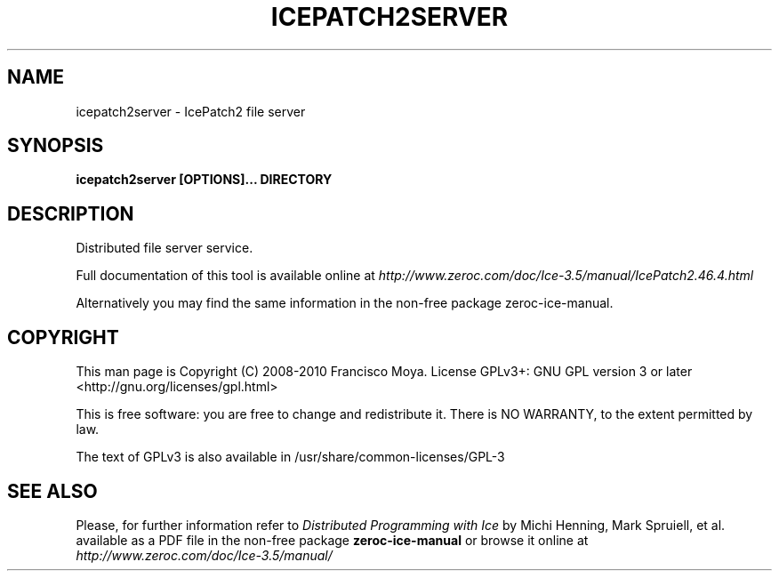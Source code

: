 .\" icepatch2server.1 --
.\" Created: Thu, 15 Dec 2005 22:09:31 +0100
.\"
.TH "ICEPATCH2SERVER" "1" "2008-05-16" "Francisco Moya" "ZeroC Ice 3.5"
.SH "NAME"
icepatch2server \- IcePatch2 file server
.SH "SYNOPSIS"
.B icepatch2server [OPTIONS]... DIRECTORY
.SH "DESCRIPTION"
.PP
Distributed file server service.
.PP
Full documentation of this tool is available online at
.I http://www.zeroc.com/doc/Ice\-3.5/manual/IcePatch2.46.4.html
.PP
Alternatively you may find the same information in the non\-free package zeroc\-ice\-manual.
.SH "COPYRIGHT"
This man page is Copyright (C) 2008-2010 Francisco Moya.   License  GPLv3+:  GNU GPL version 3 or later <http://gnu.org/licenses/gpl.html>
.PP
This  is  free  software:  you  are free to change and redistribute it. There is NO WARRANTY, to the extent permitted by law.
.PP
The text of GPLv3 is also available in /usr/share/common\-licenses/GPL\-3
.SH "SEE ALSO"
.PP
Please, for further information refer to
.I Distributed Programming with Ice
by Michi Henning, Mark Spruiell, et al. available as a PDF file in the non\-free package
.B zeroc\-ice\-manual
or browse it online at
.I http://www.zeroc.com/doc/Ice\-3.5/manual/
